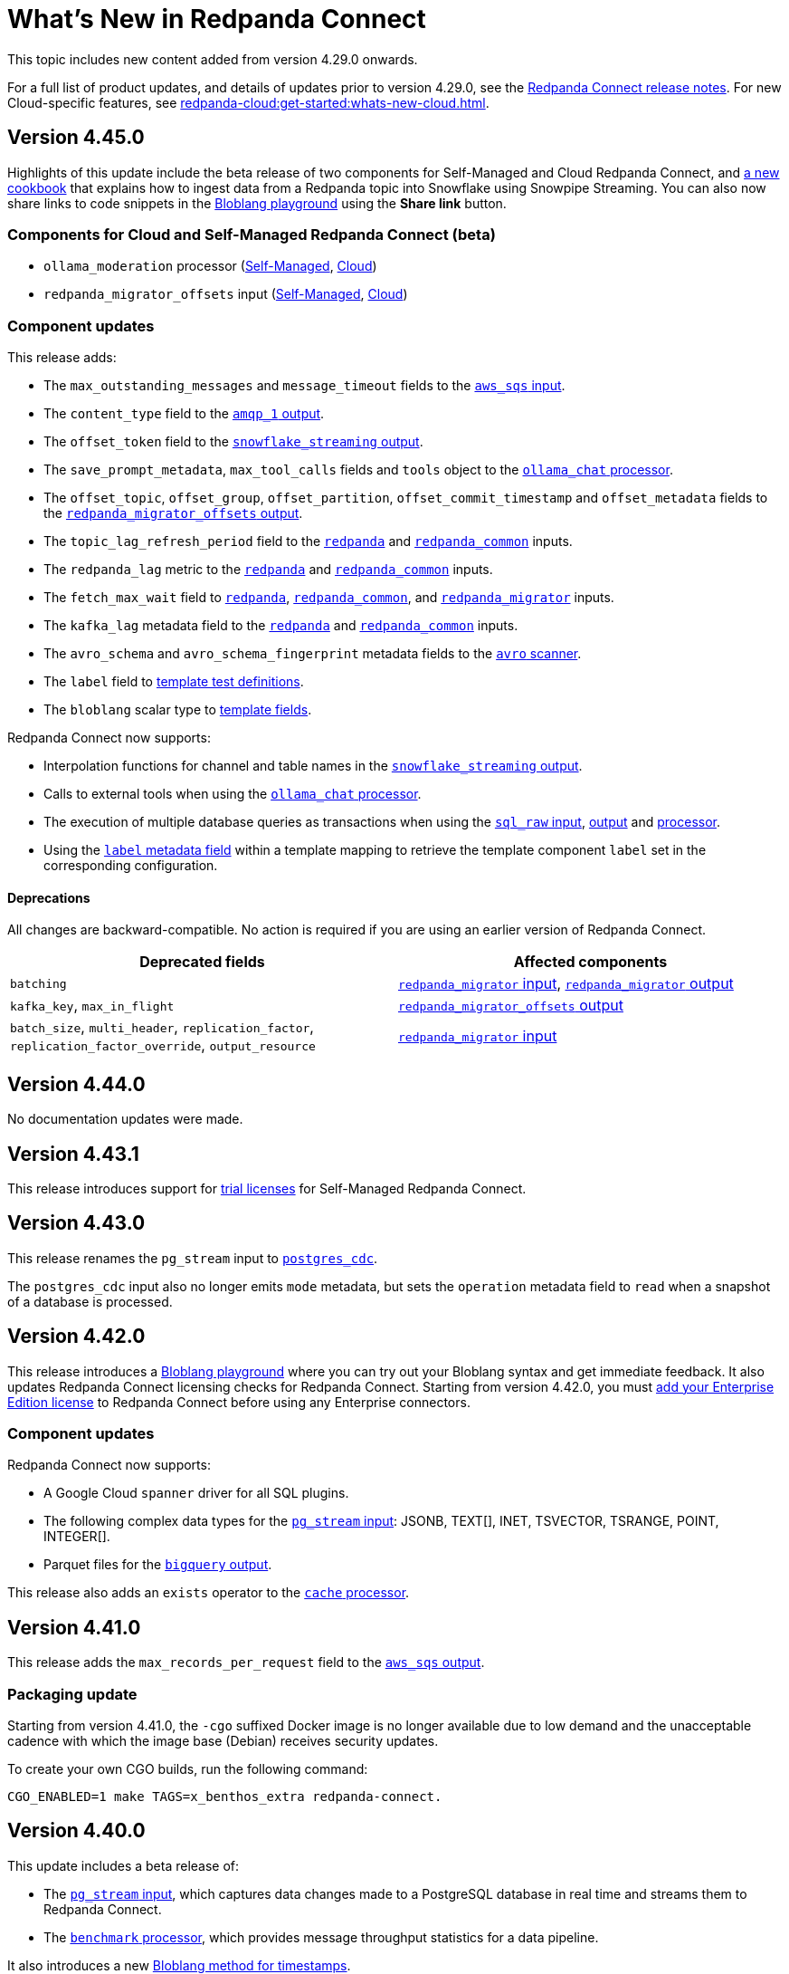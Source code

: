 = What's New in Redpanda Connect
:description: Summary of new features in Redpanda Connect.
:page-aliases: ROOT:whats_new_rpcn.adoc

This topic includes new content added from version 4.29.0 onwards. 

For a full list of product updates, and details of updates prior to version 4.29.0, see the https://github.com/redpanda-data/connect/releases[Redpanda Connect release notes^]. For new Cloud-specific features, see xref:redpanda-cloud:get-started:whats-new-cloud.adoc[].


== Version 4.45.0

Highlights of this update include the beta release of two components for Self-Managed and Cloud Redpanda Connect, and xref:cookbooks:snowflake_ingestion.adoc[a new cookbook] that explains how to ingest data from a Redpanda topic into Snowflake using Snowpipe Streaming. You can also now share links to code snippets in the xref:guides:bloblang/playground.adoc[Bloblang playground] using the **Share link** button.

=== Components for Cloud and Self-Managed Redpanda Connect (beta)

- `ollama_moderation` processor (xref:components:processors/ollama_moderation.adoc[Self-Managed], xref:redpanda-cloud:develop:components:processors/ollama_moderation.adoc[Cloud])
- `redpanda_migrator_offsets` input (xref:components:inputs/redpanda_migrator_offsets.adoc[Self-Managed], xref:redpanda-cloud:develop:components:inputs/redpanda_migrator_offsets.adoc[Cloud])

=== Component updates

This release adds:

- The `max_outstanding_messages` and `message_timeout` fields to the xref:components:inputs/aws_sqs.adoc[`aws_sqs` input].
- The `content_type` field to the xref:components:outputs/amqp_1.adoc[`amqp_1` output].
- The `offset_token` field to the xref:components:outputs/snowflake_streaming.adoc[`snowflake_streaming` output].
- The `save_prompt_metadata`, `max_tool_calls` fields and `tools` object to the xref:components:processors/ollama_chat.adoc[`ollama_chat` processor].
- The `offset_topic`, `offset_group`, `offset_partition`, `offset_commit_timestamp` and `offset_metadata` fields to the xref:components:outputs/redpanda_migrator_offsets.adoc[`redpanda_migrator_offsets` output].
- The `topic_lag_refresh_period` field to the xref:components:inputs/redpanda.adoc[`redpanda`] and xref:components:inputs/redpanda_common.adoc[`redpanda_common`] inputs.
- The `redpanda_lag` metric to the xref:components:inputs/redpanda.adoc[`redpanda`] and xref:components:inputs/redpanda_common.adoc[`redpanda_common`] inputs.
- The `fetch_max_wait` field to xref:components:inputs/redpanda.adoc[`redpanda`], xref:components:inputs/redpanda_common.adoc[`redpanda_common`], and xref:components:inputs/redpanda_migrator.adoc[`redpanda_migrator`] inputs.
- The `kafka_lag` metadata field to the xref:components:inputs/redpanda.adoc[`redpanda`] and xref:components:inputs/redpanda_common.adoc[`redpanda_common`] inputs.
- The `avro_schema` and `avro_schema_fingerprint` metadata fields to the xref:components:scanners/avro.adoc[`avro` scanner].
- The `label` field to xref:configuration:templating.adoc[template test definitions].
- The `bloblang` scalar type to xref:configuration:templating.adoc[template fields].

Redpanda Connect now supports:

- Interpolation functions for channel and table names in the xref:components:outputs/snowflake_streaming.adoc[`snowflake_streaming` output]. 
- Calls to external tools when using the xref:components:processors/ollama_chat.adoc[`ollama_chat` processor].
- The execution of multiple database queries as transactions when using the xref:components:inputs/sql_raw.adoc[`sql_raw` input], xref:components:outputs/sql_raw.adoc[output] and xref:components:processors/sql_raw.adoc[processor].
- Using the xref:configuration:templating.adoc[`label` metadata field] within a template mapping to retrieve the template component `label` set in the corresponding configuration.

==== Deprecations

All changes are backward-compatible. No action is required if you are using an earlier version of Redpanda Connect.

|===
| Deprecated fields | Affected components

| `batching`
| xref:components:inputs/redpanda_migrator.adoc[`redpanda_migrator` input], xref:components:outputs/redpanda_migrator.adoc[`redpanda_migrator` output]

| `kafka_key`, `max_in_flight`
| xref:components:outputs/redpanda_migrator_offsets.adoc[`redpanda_migrator_offsets` output]

| `batch_size`, `multi_header`, `replication_factor`, `replication_factor_override`, `output_resource`
| xref:components:inputs/redpanda_migrator.adoc[`redpanda_migrator` input]

|===


== Version 4.44.0

No documentation updates were made.


== Version 4.43.1

This release introduces support for xref:get-started:licensing.adoc[trial licenses] for Self-Managed Redpanda Connect.

== Version 4.43.0

This release renames the `pg_stream` input to xref:components:inputs/postgres_cdc.adoc[`postgres_cdc`]. 

The `postgres_cdc` input also no longer emits `mode` metadata, but sets the `operation` metadata field to `read` when a snapshot of a database is processed.

== Version 4.42.0

This release introduces a xref:guides:bloblang/playground.adoc[Bloblang playground] where you can try out your Bloblang syntax and get immediate feedback. It also updates Redpanda Connect licensing checks for Redpanda Connect. Starting from version 4.42.0, you must xref:get-started:licensing.adoc[add your Enterprise Edition license] to Redpanda Connect before using any Enterprise connectors.

=== Component updates

Redpanda Connect now supports:

- A Google Cloud `spanner` driver for all SQL plugins.
- The following complex data types for the xref:components:inputs/postgres_cdc.adoc[`pg_stream` input]: JSONB, TEXT[], INET, TSVECTOR, TSRANGE, POINT, INTEGER[].
- Parquet files for the xref:components:inputs/gcp_bigquery_select.adoc[`bigquery` output].

This release also adds an `exists` operator to the xref:components:processors/cache.adoc[`cache` processor].

== Version 4.41.0

This release adds the `max_records_per_request` field to the xref:components:outputs/aws_sqs.adoc[`aws_sqs` output].

=== Packaging update

Starting from version 4.41.0, the `-cgo` suffixed Docker image is no longer available due to low demand and the unacceptable cadence with which the image base (Debian) receives security updates.

To create your own CGO builds, run the following command:

```bash
CGO_ENABLED=1 make TAGS=x_benthos_extra redpanda-connect. 
```

== Version 4.40.0

This update includes a beta release of:

- The xref:components:inputs/postgres_cdc.adoc[`pg_stream` input], which captures data changes made to a PostgreSQL database in real time and streams them to Redpanda Connect.
- The xref:components:processors/benchmark.adoc[`benchmark` processor], which provides message throughput statistics for a data pipeline.

It also introduces a new xref:guides:bloblang/methods.adoc#timestamp[Bloblang method for timestamps].

=== Components for Cloud and Self-Managed Redpanda Connect (beta)

* xref:components:inputs/postgres_cdc.adoc[`pg_stream` input]
* xref:components:processors/benchmark.adoc[`benchmark` processor]

=== Component updates

This release adds:

* The `metadata_max_age` field to the xref:components:outputs/redpanda_migrator_offsets.adoc[`redpanda_migrator_offsets` output].
* The `timestamp_ms` field to the following outputs: xref:components:outputs/ockam_kafka.adoc[`ockam_kafka`], xref:components:outputs/kafka.adoc[`kafka`], xref:components:outputs/kafka_franz.adoc[`kafka_franz`], xref:components:outputs/redpanda.adoc[`redpanda`], xref:components:outputs/redpanda_common.adoc[`redpanda_common`], xref:components:outputs/redpanda_migrator.adoc[`redpanda_migrator`].
* The `kafka_timestamp_ms` metadata field, which uses a Unix timestamp with millisecond precision, to the following inputs: xref:components:inputs/kafka.adoc[`kafka`], xref:components:inputs/kafka_franz.adoc[`kafka_franz`], xref:components:inputs/redpanda.adoc[`redpanda`], xref:components:inputs/redpanda_common.adoc[`redpanda_common`], xref:components:inputs/redpanda_migrator.adoc[`redpanda_migrator`].
* The `translate_schema_ids` and `schema_registry_output_resource` to the xref:components:outputs/redpanda_migrator.adoc[`redpanda_migrator` output].
* The `backfill_dependencies` and `input_resource` fields to the xref:components:outputs/schema_registry.adoc[`schema_registry` output].
* Options to optimize the build of the data output from the xref:components:outputs/snowflake_streaming.adoc[`snowflake_streaming` output].

Other changes:

* The following components now use the https://github.com/twmb/franz-go/tree/master/pkg/sr[Franz Kafka Schema Registry client library^]: xref:components:inputs/schema_registry.adoc[`schema_registry` input] and xref:components:outputs/schema_registry.adoc[output], and the xref:components:processors/schema_registry_encode.adoc[`schema_registry_encode`] and xref:components:processors/schema_registry_decode.adoc[`schema_registry_decode`] processors.
* The xref:components:outputs/snowflake_streaming.adoc[`snowflake_streaming` output] can now automatically create tables in Snowflake, when the `schema_evolution.enabled` field is set to `true`.

==== Deprecations

**Deprecated field**: `kafka_timestamp` metadata field

**Affected components**:

- xref:components:inputs/redpanda.adoc[`redpanda` input]
- xref:components:inputs/redpanda_common.adoc[`redpanda_common` input]

**Replaced by**: `kafka_timestamp_ms` metadata field


**Deprecated field**: `timestamp`

**Affected components**:

- xref:components:outputs/ockam_kafka.adoc[`ockam_kafka` output]
- xref:components:outputs/kafka.adoc[`kafka` output]
- xref:components:outputs/kafka_franz.adoc[`kafka_franz` output]
- xref:components:outputs/redpanda.adoc[`redpanda` output]
- xref:components:outputs/redpanda_common.adoc[`redpanda_common` output]
- xref:components:outputs/redpanda_migrator.adoc[`redpanda_migrator` output]

**Replaced by**: `timestamp_ms` field

**Action required**: Modify all systems that process these fields to ensure compatibility with the new field names.

== Version 4.39.0

Highlights of this update include the beta release of three new components for Self-Managed and Cloud, including a new `snowflake_streaming` output. This release also includes additions to the `redpanda` family of components and introduces new features for Self-Managed.

=== Components for Cloud and Self-Managed (beta)

* xref:components:outputs/snowflake_streaming.adoc[`snowflake_streaming` output]
* xref:components:inputs/timeplus.adoc[`timeplus` input]
* xref:components:inputs/spicedb_watch.adoc[`spicedb_watch` input]

=== Additional `redpanda` components (beta)

* `redpanda` (xref:components:inputs/redpanda.adoc[input] and xref:components:outputs/redpanda.adoc[output]): Consume message data from or send message data to Kafka brokers.
* `redpanda_common` (xref:components:inputs/redpanda_common.adoc[input] and xref:components:outputs/redpanda_common.adoc[output]): Consume message data from or send message data to a Redpanda Kafka broker, using credentials from a common xref:components:redpanda/about.adoc[`redpanda` configuration block] (Self-Managed only).

=== Features in Self-Managed

You can now:

* Create an xref:configuration:allow_and_deny_lists.adoc[allow list or deny list] for a Redpanda Connect instance
* Use the xref:configuration:secrets.adoc#look-up-secrets-on-a-remote-system-at-runtime[`rpk connect` CLI flag `--secrets`] to look up secrets on a remote system
* Use the xref:configuration:telemetry.adoc#disable-the-telemetry-service[`rpk connect` CLI flag `--disable-telemetry`] to block the telemetry service

=== Component updates

This release adds: 

* The `follow_redirects` field to the xref:components:processors/http.adoc[`http` processor].
* The following fields to the xref:components:redpanda/about.adoc[`redpanda` configuration service]:

** `metadata_max_age`
** `partitioner`
** `idempotent_write`
** `compression`
** `broker_write_max_bytes`

The `url` field of the xref:components:outputs/aws_sqs.adoc[`aws_sqs` output] now supports interpolation functions.

== Version 4.38.0

This update includes the beta release of two new outputs for Cloud and Self-Managed, and the introduction of a xref:configuration:telemetry.adoc[telemetry service], which collects and sends anonymized usage statistics to Redpanda.

=== New tooling

A new Helm chart for deploying Redpanda Connect in Kubernetes is now available. This chart simplifies the deployment and configuration of Redpanda Connect, allowing you to manage and scale Redpanda Connect instances in Kubernetes environments.

To get started with the Helm chart, see xref:get-started:quickstarts/helm-chart.adoc[].

Or, see the release notes for the chart on https://github.com/redpanda-data/helm-charts/releases/tag/connect-3.0.0[GitHub].

=== New outputs (beta)

* xref:components:outputs/azure_data_lake_gen2.adoc[`azure_data_lake_gen2`] (certified)
* xref:components:outputs/timeplus.adoc[`timeplus`] (community) 

=== Component updates

This release adds:

* The `checksum_algorithm` to the xref:components:outputs/aws_s3.adoc[`aws_s3` output].
* The `private_key` field to the xref:components:outputs/snowflake_put.adoc[`snowflake_put` output].
* The `nkey` field to the following components:
** `nats` (xref:components:inputs/nats.adoc[input], xref:components:outputs/nats.adoc[output])
** `nats_jetstream` (xref:components:inputs/nats_jetstream.adoc[input], xref:components:outputs/nats_jetstream.adoc[output])
** `nats_kv` (xref:components:inputs/nats_kv.adoc[input], xref:components:outputs/nats_kv.adoc[output], xref:components:processors/nats_kv.adoc[processor])
** `nats_stream` (xref:components:inputs/nats_stream.adoc[input], xref:components:outputs/nats_stream.adoc[output])
** `nats_request_reply` (xref:components:processors/nats_request_reply.adoc[processor])

Other changes:

* The `collection` field of the xref:components:outputs/mongodb.adoc[`mongodb` output] now supports interpolation functions.
* All components that used the deprecated `count` function, with a default value for the `path` field, now use the `counter` function.
+
NOTE: If you have multiple components that execute a mapping using the deprecated `count` function with the original default value, and these counters need to cascade, there may be a change in behavior. To avoid this, explicitly define a value for the `path` field. 

== Version 4.37.0

Redpanda Connect has new bundled <<redpanda-migrator-components-beta,Redpanda Migrator components>>, more <<ai-processors-beta, AI processors>> for Self-Managed and Cloud platforms, and three new <<certified-and-community-outputs-beta, outputs>>. 

=== Redpanda Migrator components (beta)

You can now move workloads from any Apache Kafka system to Redpanda using the xref:components:inputs/redpanda_migrator_bundle.adoc[`redpanda_migrator_bundle` input] and xref:components:outputs/redpanda_migrator_bundle.adoc[output]. 

For full details, see the Redpanda Migrator Cookbook for xref:cookbooks:redpanda_migrator.adoc[Self-Managed] and xref:redpanda-cloud:develop:connect/cookbooks/redpanda_migrator.adoc[Cloud].

=== AI processors (beta)

Some new additions to Redpanda Connect’s growing list of AI processors:

* xref:components:processors/aws_bedrock_embeddings.adoc[`aws_bedrock_embeddings`] 
* xref:components:processors/cohere_chat.adoc[`cohere_chat`]
* xref:components:processors/cohere_embeddings.adoc[`cohere_embeddings`]
* xref:components:processors/gcp_vertex_ai_embeddings.adoc[`gcp_vertex_ai_embeddings`]

=== Certified and community outputs (beta) 

* xref:components:outputs/couchbase.adoc[`couchbase`] (community)
* xref:components:outputs/cypher.adoc[`cypher`] (community)
* xref:components:outputs/questdb.adoc[`questdb`] (certified)

=== Component updates

This release adds:

* The `metadata_max_age` field to xref:components:inputs/kafka_franz.adoc[`kafka_franz`] and xref:components:inputs/redpanda_migrator.adoc[`redpanda_migrator`] inputs.
* The `fetch_in_order` field to the xref:components:inputs/schema_registry.adoc[`schema_registry` input].

== Version 4.36.0

You can now use the `replication_factor_override` and `replication_factor` fields of the xref:components:inputs/redpanda_migrator.adoc[`redpanda_migrator` input] and xref:components:outputs/redpanda_migrator.adoc[output] to set a replication factor for migrated topics.


== Versions 4.35.1 to 4.35.3

Redpanda Connect is now fully integrated with the Redpanda Cloud platform. This release adds Azure and GCP components to the growing list of available components. For a full list of components supported in Redpanda Cloud, see the xref:redpanda-cloud:develop:connect/components/catalog.adoc[Connector Catalog]. 

== Version 4.35.0

Redpanda Connect now includes beta versions of Redpanda Migrator components:

* xref:components:inputs/redpanda_migrator.adoc[`redpanda_migrator` input] and xref:components:outputs/redpanda_migrator.adoc[output]
* xref:components:inputs/redpanda_migrator_bundle.adoc[`redpanda_migrator_bundle` input] and xref:components:outputs/redpanda_migrator_bundle.adoc[output]
* xref:components:outputs/redpanda_migrator_offsets.adoc[`redpanda_migrator_offsets` output]

For full details, see the Redpanda Migrator Cookbook for xref:cookbooks:redpanda_migrator.adoc[Self-Managed] and xref:redpanda-cloud:develop:connect/cookbooks/redpanda_migrator.adoc[Cloud].


=== Component updates

This release adds:

* OAuth, basic authentication, and JSON Web Token fields to the xref:components:inputs/schema_registry.adoc[`schema_registry` input] and xref:components:outputs/schema_registry.adoc[output].
* The `job_project` field to the xref:components:outputs/gcp_bigquery.adoc[`gcp_bigquery` output].

== Version 4.34.0

Redpanda Connect now includes beta versions of two new AI processors for Cloud and Self-Managed platforms:

* xref:components:processors/aws_bedrock_chat.adoc[`aws_bedrock_chat`]
* xref:components:processors/gcp_vertex_ai_chat.adoc[`gcp_vertex_ai_chat`]

== Version 4.33.0

Redpanda Connect now includes beta versions of four new components.

=== For Self-Managed and Cloud platforms

* xref:components:inputs/schema_registry.adoc[`schema_registry` input] and xref:components:outputs/schema_registry.adoc[output]
* xref:components:outputs/qdrant.adoc[`qdrant` output]

=== For Self-Managed only

* xref:components:inputs/ockam_kafka.adoc[`ockam_kafka` input] and xref:components:outputs/ockam_kafka.adoc[output]

You can also use the new Bloblang xref:guides:bloblang/methods.adoc[`vector`] method to create vector embeddings for SQL databases. 

=== Component updates

This release adds:

* The `credentials_json` field to all GCP components.
* The `content_md5` field to the xref:components:outputs/aws_s3.adoc[`aws_s3` output].
* The `send_ack` field to the xref:components:inputs/nats.adoc[`nats` input].

== Version 4.32.1

Redpanda Connect has a new batch of beta AI processors for Self-Managed and Cloud platforms.

=== For Self-Managed and Cloud platforms

* xref:components:processors/openai_chat_completion.adoc[`openai_chat_completion`]
* xref:components:processors/openai_embeddings.adoc[`openai_embeddings`]
* xref:components:processors/openai_image_generation.adoc[`openai_image_generation`]
* xref:components:processors/openai_speech.adoc[`openai_speech`]
* xref:components:processors/openai_transcription.adoc[`openai_transcription`]
* xref:components:processors/openai_translation.adoc[`openai_translation`]

=== For Self-Managed only

* xref:components:processors/ollama_chat.adoc[`ollama_chat`]
* xref:components:processors/ollama_embeddings.adoc[`ollama_embeddings`]


== Version 4.31.0

Redpanda Connect now includes beta versions of two new components:

* xref:components:outputs/pinecone.adoc[`pinecone` output] - Redpanda Connect's first AI component 
* xref:components:processors/redpanda_data_transform.adoc[`redpanda_data_transform` processor]


=== Component updates

This release adds:

* Custom TLS fields for the xref:components:inputs/splunk.adoc[`splunk` input] and xref:components:outputs/splunk_hec.adoc[`splunk_hec` output].
* The `timestamp` field to xref:components:outputs/kafka.adoc[`kafka`] and xref:components:outputs/kafka_franz.adoc[`kafka_franz`] outputs.
* The `status_topic` field to the xref:components:redpanda/about.adoc[`redpanda` component].

== Version 4.30.0 to 4.30.1

Redpanda Connect now includes a beta version of the xref:components:inputs/splunk.adoc[`splunk` input].

== Version 4.29.0

Redpanda Connect now separates packages into an enterprise bundle and a free bundle, which contains community and selected certified connectors. To learn more about licensing and support levels, see xref:components:connector-support-levels.adoc[].

=== Component updates

This release adds:

* The `auth.oauth2.scope` field to the xref:components:inputs/pulsar.adoc[`pulsar` input] and xref:components:outputs/pulsar.adoc[output].
* The `subscription_initial_position` field to the xref:components:inputs/pulsar.adoc[`pulsar` input].
